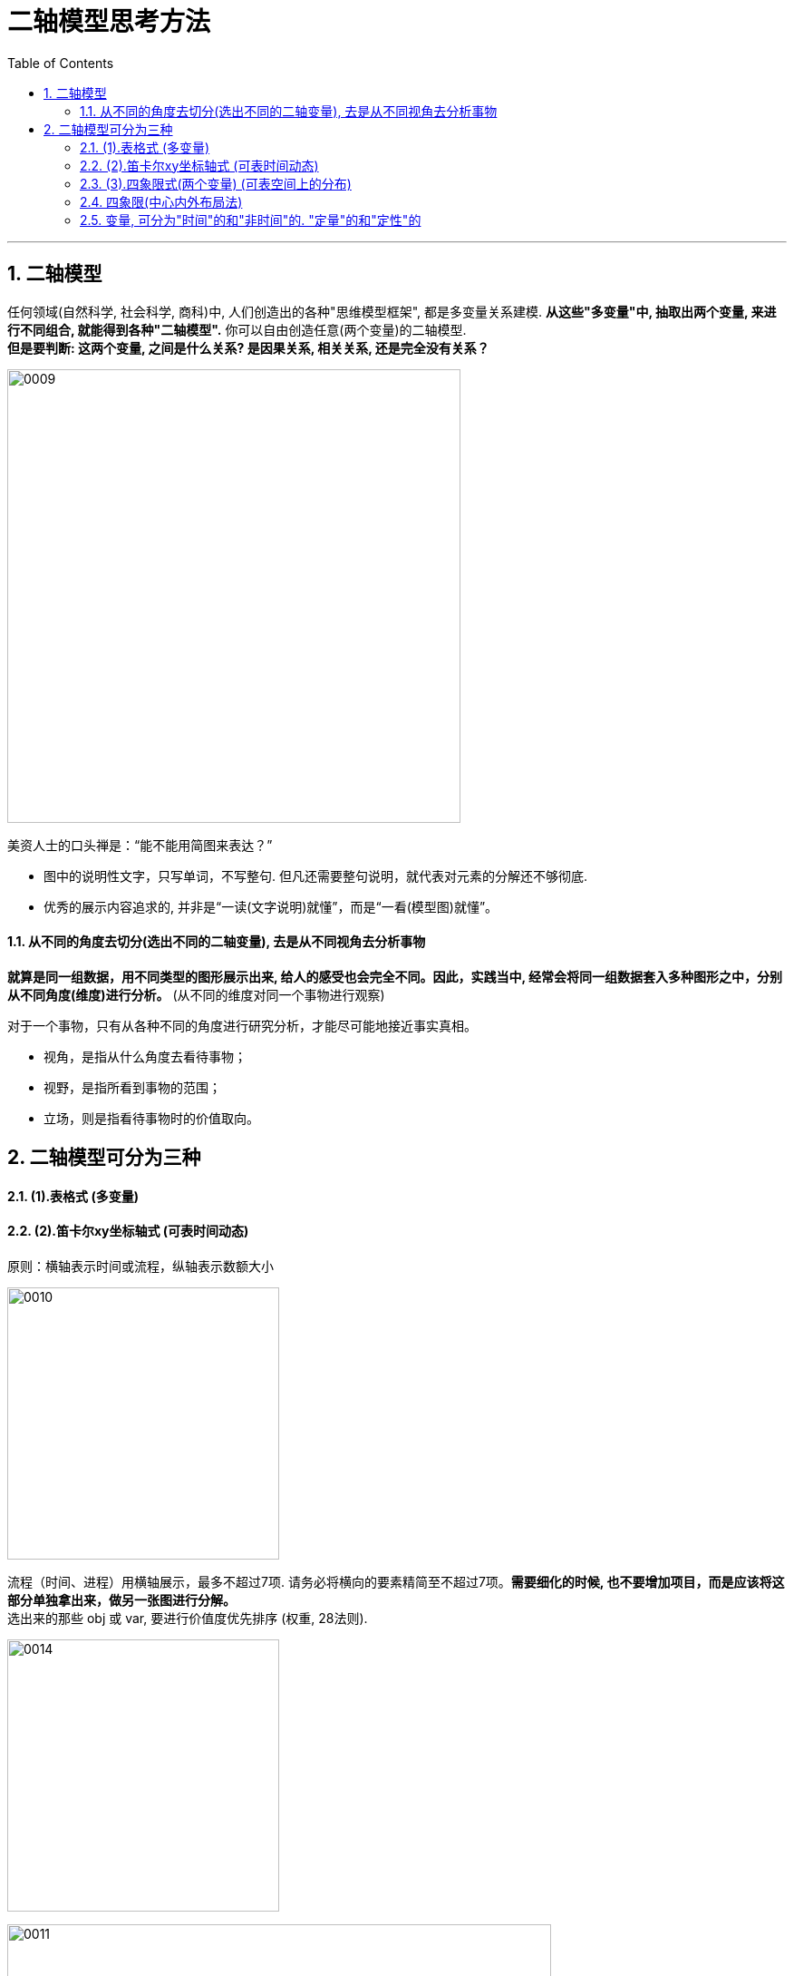 

= 二轴模型思考方法
:sectnums:
:toclevels: 3
:toc: left

---


== 二轴模型

任何领域(自然科学, 社会科学, 商科)中, 人们创造出的各种"思维模型框架", 都是多变量关系建模. *从这些"多变量"中, 抽取出两个变量, 来进行不同组合, 就能得到各种"二轴模型".* 你可以自由创造任意(两个变量)的二轴模型. +
*但是要判断: 这两个变量, 之间是什么关系? 是因果关系, 相关关系, 还是完全没有关系？*

image:../img/0009.jpg[,500]

美资人士的口头禅是：“能不能用简图来表达？”

- 图中的说明性文字，只写单词，不写整句. 但凡还需要整句说明，就代表对元素的分解还不够彻底.
- 优秀的展示内容追求的, 并非是“一读(文字说明)就懂”，而是“一看(模型图)就懂”。


==== 从不同的角度去切分(选出不同的二轴变量), 去是从不同视角去分析事物

**就算是同一组数据，用不同类型的图形展示出来, 给人的感受也会完全不同。因此，实践当中, 经常会将同一组数据套入多种图形之中，分别从不同角度(维度)进行分析。** (从不同的维度对同一个事物进行观察)

对于一个事物，只有从各种不同的角度进行研究分析，才能尽可能地接近事实真相。

- 视角，是指从什么角度去看待事物；
- 视野，是指所看到事物的范围；
- 立场，则是指看待事物时的价值取向。


== 二轴模型可分为三种

==== (1).表格式 (多变量)


==== (2).笛卡尔xy坐标轴式 (可表时间动态)


原则：横轴表示时间或流程，纵轴表示数额大小

image:../img/0010.svg[,300]


流程（时间、进程）用横轴展示，最多不超过7项. 请务必将横向的要素精简至不超过7项。**需要细化的时候, 也不要增加项目，而是应该将这部分单独拿出来，做另一张图进行分解。** +
选出来的那些 obj 或 var, 要进行价值度优先排序 (权重, 28法则).

image:../img/0014.webp[,300]



image:../img/0011.jpg[,600]

image:../img/0012.jpg[,500]

案例: 展示削减成本的效果

image:../img/0013.jpg[,300]



==== (3).四象限式(两个变量) (可表空间上的分布)


image:../img/0014.svg[,300]

image:../img/0015.svg[,300]

image:../img/0016.jpg[,200]

案例: 对人员进行考评时, 如果只根据"总分"这个单一维度来进行排位，则每位成员的各项能力水平都被平均，无法看出其长处和短处. 所以要增加维度(如下图).

image:../img/0017.jpg[,500]

四象限式的特点:

- 能对凌乱分散的数据, 进行定位, 就能一目了然各个数据是如何分布在各象限上的.
- 纵轴和横轴的交叉点, 是在正中间，所以它的上与下、左与右所展示的含义是相反的。

image:../img/0018.jpg[,200]

按心理习惯, 右上因设为“优质元素”，左下设为“劣质元素”. 即, 位于"右上"的是最好的，位于"左下"的最差的。

image:../img/0019.jpg[,500]

切分地更细: 就是更多象限

- 在四象限的基础上, 再多画一条横线和一条竖线，就能得到九个象限。
- 象限越多, 优点是: 对数据的性质, 划分地越精细. 但缺陷是: 理解起来难度会同比增长.

image:../img/0020.jpg[,700]


==== 四象限(中心内外布局法)

就是依据坐标点到2轴的交叉点，即“到中心的距离”来划分区间。

image:../img/0021.jpg[,500]


==== 变量, 可分为"时间"的和"非时间"的. "定量"的和"定性"的

"轴"所代表的变量, 可分为两种类型:

- "静态"的变量(参数),
- "动态"的变量(时间, 流程步骤, 工序)

变量还可以分为两种属性:

- 1. "定量"的信息(数字),
- 2. "定性"的信息(非数字, 表价值观的, 好坏的)

[options="autowidth"]
|===
|Header 1 |优点|缺点

|定量信息
|数字是最客观的, 能不掺杂主观倾向
|收集不易

|定性信息
|执行上速度快
|极易代入主观倾向, 而判断不客观
|===



















